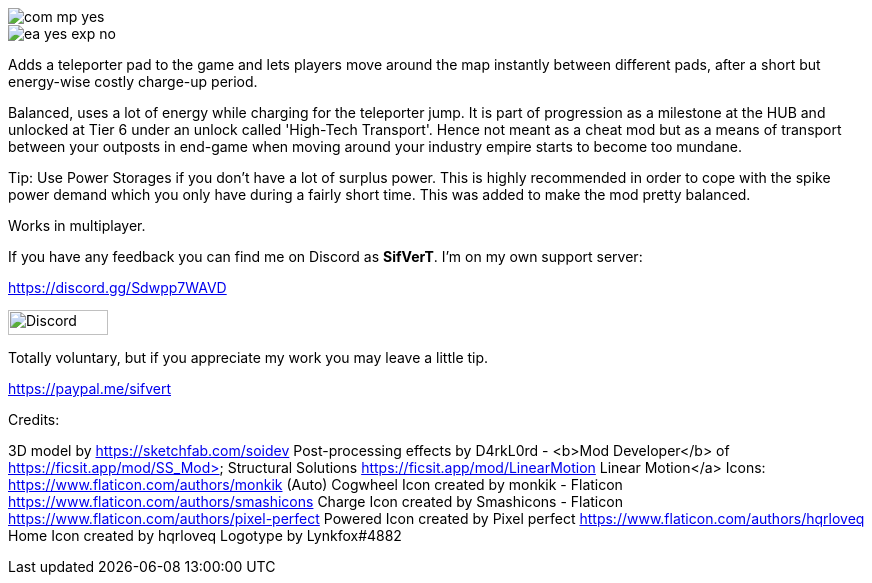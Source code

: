 
image::https://raw.githubusercontent.com/deantendo/community/master/com_mp_yes.png[]

image::https://raw.githubusercontent.com/deantendo/community/master/ea_yes_exp_no.png[]

Adds a teleporter pad to the game and lets players move around the map instantly between different pads, after a short but energy-wise costly charge-up period.

Balanced, uses a lot of energy while charging for the teleporter jump. It is part of progression as a milestone at the HUB and unlocked at Tier 6 under an unlock called 'High-Tech Transport'. Hence not meant as a cheat mod but as a means of transport between your outposts in end-game when moving around your industry empire starts to become too mundane.

Tip: Use Power Storages if you don't have a lot of surplus power. This is highly recommended in order to cope with the spike power demand which you only have during a fairly short time. This was added to make the mod pretty balanced.

Works in multiplayer.

If you have any feedback you can find me on Discord as *SifVerT*. I'm on my own support server:


https://discord.gg/Sdwpp7WAVD

image::https://i.imgur.com/gjhaHhf.png[Discord,100,25]

Totally voluntary, but if you appreciate my work you may leave a little tip.

https://paypal.me/sifvert

Credits:

3D model by https://sketchfab.com/soidev
Post-processing effects by D4rkL0rd - <b>Mod Developer</b> of https://ficsit.app/mod/SS_Mod> Structural Solutions https://ficsit.app/mod/LinearMotion Linear Motion</a>
Icons:  https://www.flaticon.com/authors/monkik (Auto) Cogwheel Icon created by monkik - Flaticon https://www.flaticon.com/authors/smashicons Charge Icon created by Smashicons - Flaticon https://www.flaticon.com/authors/pixel-perfect Powered Icon created by Pixel perfect https://www.flaticon.com/authors/hqrloveq Home Icon created by hqrloveq Logotype by Lynkfox#4882